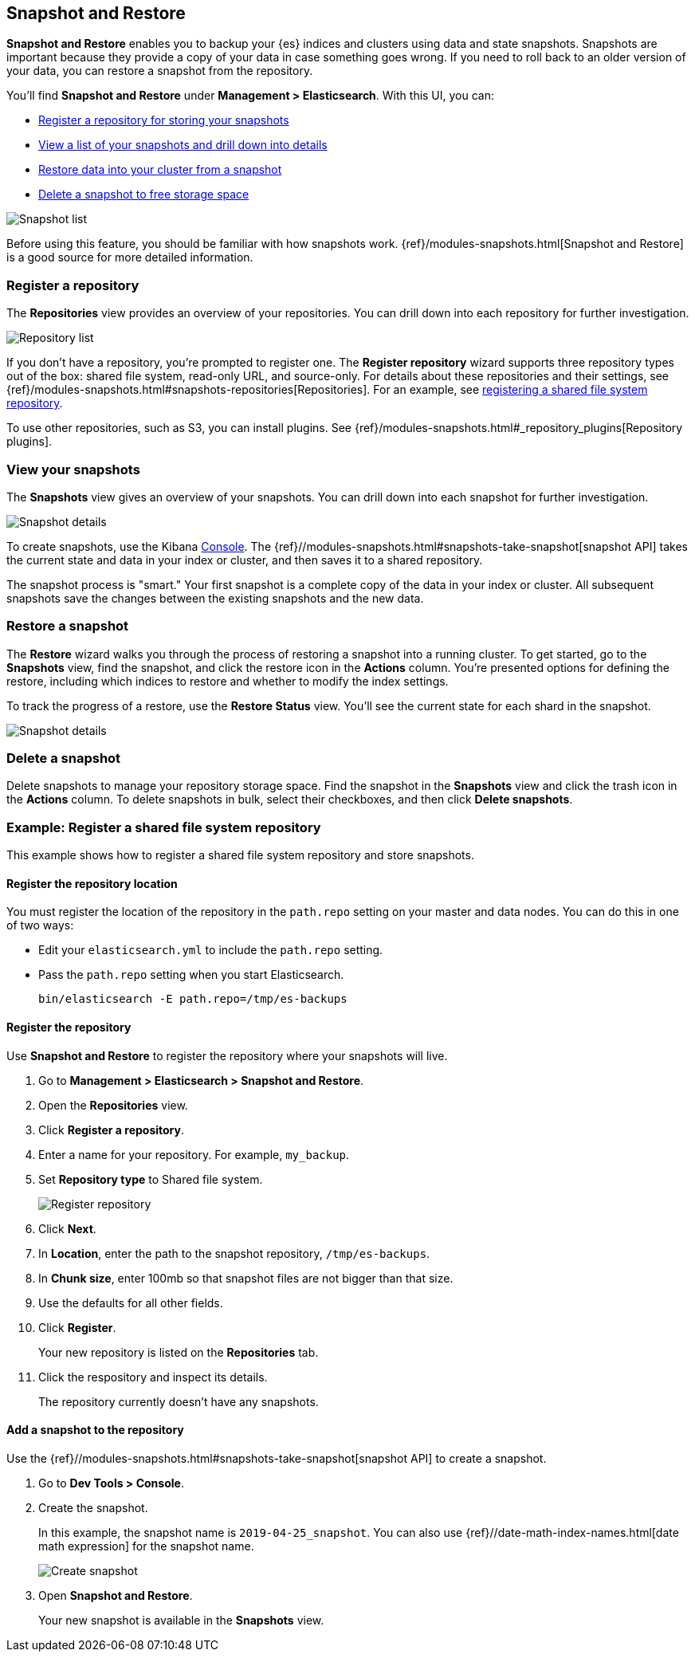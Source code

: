 [role="xpack"]
[[snapshot-repositories]]
== Snapshot and Restore

*Snapshot and Restore* enables you to backup your {es} 
indices and clusters using data and state snapshots. 
Snapshots are important because they provide a copy of your data in case 
something goes wrong. If you need to roll back to an older version of your data,
you can restore a snapshot from the repository.

You’ll find *Snapshot and Restore* under *Management > Elasticsearch*. 
With this UI, you can:

* <<kib-snapshot-register-repository, Register a repository for storing your snapshots>>
* <<kib-view-snapshot, View a list of your snapshots and drill down into details>>
* <<kib-restore-snapshot, Restore data into your cluster from a snapshot>>
* <<kib-delete-snapshot, Delete a snapshot to free storage space>>

[role="screenshot"]
image:management/snapshot-restore/images/snapshot_list.png["Snapshot list"]

Before using this feature, you should be familiar with how snapshots work.  
{ref}/modules-snapshots.html[Snapshot and Restore] is a good source for 
more detailed information.

[float]
[[kib-snapshot-register-repository]]
=== Register a repository

The *Repositories* view provides an overview of your repositories.  You can 
drill down into each repository for further investigation. 

[role="screenshot"]
image:management/snapshot-restore/images/repository_list.png["Repository list"]

If you don't have a repository, you're prompted to register one. The 
*Register repository* wizard supports three repository types
out of the box: shared file system, read-only URL, and source-only.  
For details about these repositories and their settings, 
see {ref}/modules-snapshots.html#snapshots-repositories[Repositories]. For an example, 
see <<snapshot-repositories-example, registering a shared file system repository>>.

To use other repositories, such as S3, you can install plugins. See  
{ref}/modules-snapshots.html#_repository_plugins[Repository plugins].

[float]
[[kib-view-snapshot]]
=== View your snapshots

The *Snapshots* view gives an overview of your snapshots. You can drill down 
into each snapshot for further investigation.

[role="screenshot"]
image:management/snapshot-restore/images/snapshot_details.png["Snapshot details"]

To create snapshots, use the Kibana <<console-kibana, Console>>. The 
{ref}//modules-snapshots.html#snapshots-take-snapshot[snapshot API]
takes the current state and data in your index or cluster, and then saves it to a 
shared repository. 

The snapshot process is "smart." Your first snapshot is a complete copy of 
the data in your index or cluster.
All subsequent snapshots save the changes between the existing snapshots and 
the new data.

[float]
[[kib-restore-snapshot]]
=== Restore a snapshot

The *Restore* wizard walks you through the process of restoring a snapshot 
into a running cluster. To get started, go to the *Snapshots* view, find the 
snapshot, and click the restore icon in the *Actions* column. You’re presented 
options for defining the restore, including which 
indices to restore and whether to modify the index settings.

To track the progress of a restore, use the *Restore Status* view. You’ll 
see the current state for each shard in the snapshot. 

[role="screenshot"]
image:management/snapshot-restore/images/restore-status.png["Snapshot details"]

[float]
[[kib-delete-snapshot]]
=== Delete a snapshot

Delete snapshots to manage your repository storage space.
Find the snapshot in the *Snapshots* view and click the trash icon in the 
*Actions* column. To delete snapshots in bulk, select their checkboxes, 
and then click *Delete snapshots*.

[[snapshot-repositories-example]]
[float]
=== Example: Register a shared file system repository

This example shows how to register a shared file system repository 
and store snapshots.

[float]
==== Register the repository location

You must register the location of the repository in the `path.repo` setting on 
your master and data nodes.  You can do this in one of two ways:

* Edit  your `elasticsearch.yml` to include the `path.repo` setting.

* Pass the `path.repo` setting when you start Elasticsearch.
+
`bin/elasticsearch -E path.repo=/tmp/es-backups`

[float]
==== Register the repository

Use *Snapshot and Restore* to register the repository where your snapshots 
will live. 

. Go to *Management > Elasticsearch > Snapshot and Restore*.
. Open the *Repositories* view.
. Click *Register a repository*.
. Enter a name for your repository. For example, `my_backup`.
. Set *Repository type* to Shared file system.
+ 
[role="screenshot"]
image:management/snapshot-restore/images/register_repo.png["Register repository"]

. Click *Next*.
. In *Location*, enter the path to the snapshot repository, `/tmp/es-backups`.
. In *Chunk size*, enter 100mb so that snapshot files are not bigger than that size.
. Use the defaults for all other fields.
. Click *Register*.
+
Your new repository is listed on the *Repositories* tab.
+
. Click the respository and inspect its details. 
+
The repository currently doesn’t have any snapshots.


[float]
==== Add a snapshot to the repository
Use the {ref}//modules-snapshots.html#snapshots-take-snapshot[snapshot API] to create a snapshot.

. Go to *Dev Tools > Console*.
. Create the snapshot. 
+
In this example, the snapshot name is `2019-04-25_snapshot`. You can also 
use {ref}//date-math-index-names.html[date math expression] for the snapshot name.
+
[role="screenshot"]
image:management/snapshot-restore/images/create_snapshot.png["Create snapshot"]
+
. Open *Snapshot and Restore*. 
+
Your new snapshot is available in the *Snapshots* view.





